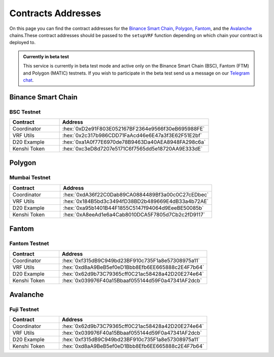 .. role:: hex(code)
   :language: javascript

Contracts Addresses
===================

On this page you can find the contract addresses for the `Binance Smart Chain`_, Polygon_,
Fantom_, and the Avalanche_ chains.These contract addresses should be passed to the ``setupVRF`` function
depending on which chain your contract is deployed to.

.. admonition:: Currently in beta test

   This service is currently in beta test mode and active only on the Binance Smart Chain (BSC),
   Fantom (FTM) and Polygon (MATIC) testnets. If you wish to participate in the beta test send
   us a message on our  `Telegram chat`_.

.. _`Telegram chat`: https://t.me/kenshi_token

Binance Smart Chain
-------------------

BSC Testnet
~~~~~~~~~~~

.. list-table::
   :header-rows: 1
   :widths: 20 60

   * - Contract
     - Address
   * - Coordinator
     - :hex:`0xD2e91F803E052167BF2364e9566f30eB695988FE`
   * - VRF Utils
     - :hex:`0x2c317b986CDD71FaAcd46e6E47a3f3E62F51E2bf`
   * - D20 Example
     - :hex:`0xa1A0f77E6970de78B9463Da40AEA8948FA298c6a`
   * - Kenshi Token
     - :hex:`0xc3eD8d7207e5171C6f7565dd5e18720AA9E333dE`

Polygon
-------

Mumbai Testnet
~~~~~~~~~~~~~~

.. list-table::
   :header-rows: 1
   :widths: 20 60

   * - Contract
     - Address
   * - Coordinator
     - :hex:`0xdA36f22C0Dab89CA0884489Bf3a00c0C27cEDbec`
   * - VRF Utils
     - :hex:`0x184B5bd3c3494fD38BD2b489669E4dB33a4b72AE`
   * - D20 Example
     - :hex:`0xa95b1401B44F1855C5147f94064d9EeeBE50085b`
   * - Kenshi Token
     - :hex:`0xA8eeAd1e6a4Cab8010DCA5F7805d7Cb2c2fD9117`

Fantom
------

Fantom Testnet
~~~~~~~~~~~~~~

.. list-table::
   :header-rows: 1
   :widths: 20 60

   * - Contract
     - Address
   * - Coordinator
     - :hex:`0xf315dB9C949bd23BF910c735F1a8e57308975a11`
   * - VRF Utils
     - :hex:`0xd8aA9BeB5ef0eD1Bbb8Efb6EE665888c2E4F7b64`
   * - D20 Example
     - :hex:`0x62d9b73C79365cff0C21ac58428a42D20E274e64`
   * - Kenshi Token
     - :hex:`0x039976F40a15Bbaaf055144d59F0a47341AF2dcb`

Avalanche
---------

Fuji Testnet
~~~~~~~~~~~~

.. list-table::
   :header-rows: 1
   :widths: 20 60

   * - Contract
     - Address
   * - Coordinator
     - :hex:`0x62d9b73C79365cff0C21ac58428a42D20E274e64`
   * - VRF Utils
     - :hex:`0x039976F40a15Bbaaf055144d59F0a47341AF2dcb`
   * - D20 Example
     - :hex:`0xf315dB9C949bd23BF910c735F1a8e57308975a11`
   * - Kenshi Token
     - :hex:`0xd8aA9BeB5ef0eD1Bbb8Efb6EE665888c2E4F7b64`

